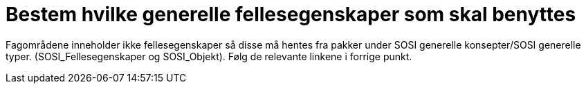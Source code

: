 = Bestem hvilke generelle fellesegenskaper som skal benyttes

Fagområdene inneholder ikke fellesegenskaper så disse må hentes fra pakker under SOSI generelle konsepter/SOSI generelle typer. (SOSI_Fellesegenskaper og SOSI_Objekt). Følg de relevante linkene i forrige punkt.
